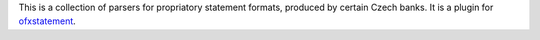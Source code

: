 This is a collection of parsers for propriatory statement formats, produced by
certain Czech banks. It is a plugin for `ofxstatement`_.

.. _ofxstatement: https://github.com/kedder/ofxstatement
